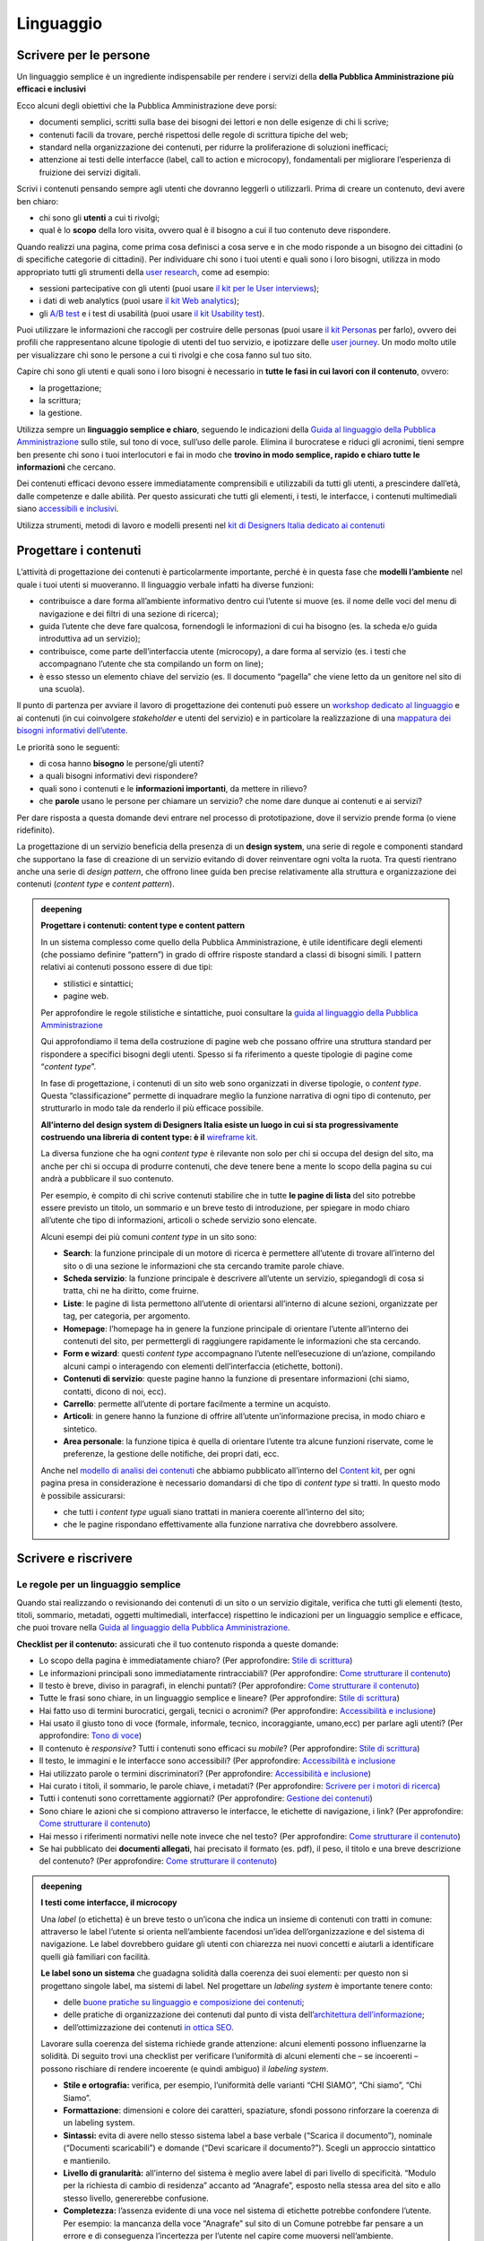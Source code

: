 ==========
Linguaggio
==========

.. _scrivere-per-le-persone-1:

Scrivere per le persone
=======================

Un linguaggio semplice è un ingrediente indispensabile per rendere i
servizi della **della Pubblica Amministrazione più efficaci e
inclusivi**

Ecco alcuni degli obiettivi che la Pubblica Amministrazione deve porsi:

-  documenti semplici, scritti sulla base dei bisogni dei lettori e non
   delle esigenze di chi li scrive;

-  contenuti facili da trovare, perché rispettosi delle regole di
   scrittura tipiche del web;

-  standard nella organizzazione dei contenuti, per ridurre la
   proliferazione di soluzioni inefficaci;

-  attenzione ai testi delle interfacce (label, call to action e
   microcopy), fondamentali per migliorare l’esperienza di fruizione dei
   servizi digitali.

Scrivi i contenuti pensando sempre agli utenti che dovranno leggerli o
utilizzarli. Prima di creare un contenuto, devi avere ben chiaro:

-  chi sono gli **utenti** a cui ti rivolgi;

-  qual è lo **scopo** della loro visita, ovvero qual è il bisogno a cui
   il tuo contenuto deve rispondere.

Quando realizzi una pagina, come prima cosa definisci a cosa serve e in
che modo risponde a un bisogno dei cittadini (o di specifiche categorie
di cittadini). Per individuare chi sono i tuoi utenti e quali sono i
loro bisogni, utilizza in modo appropriato tutti gli strumenti della
`user research <../user-research.html>`__, come ad esempio:

-  sessioni partecipative con gli utenti (puoi usare `il kit per le User
   interviews <https://designers.italia.it/kit/user-interviews/>`__);

-  i dati di web analytics (puoi usare `il kit Web
   analytics <https://designers.italia.it/kit/analytics/>`__);

-  gli `A/B
   test <https://medium.com/designers-italia/la-b-testing-a-supporto-della-user-experience-aec73bc0fbb>`__
   e i test di usabilità (puoi usare `il kit Usability
   test <https://designers.italia.it/kit/usability-test/>`__).

Puoi utilizzare le informazioni che raccogli per costruire delle
personas (puoi usare `il kit
Personas <https://designers.italia.it/kit/personas/>`__ per farlo),
ovvero dei profili che rappresentano alcune tipologie di utenti del tuo
servizio, e ipotizzare delle `user
journey <https://designers.italia.it/kit/user-journey/>`__. Un modo
molto utile per visualizzare chi sono le persone a cui ti rivolgi e che
cosa fanno sul tuo sito.

Capire chi sono gli utenti e quali sono i loro bisogni è necessario in
**tutte le fasi in cui lavori con il contenuto**, ovvero:

-  la progettazione;

-  la scrittura;

-  la gestione.

Utilizza sempre un **linguaggio semplice e chiaro**, seguendo le
indicazioni della `Guida al linguaggio della Pubblica
Amministrazione <https://guida-linguaggio-pubblica-amministrazione.readthedocs.io/it/latest/>`__
sullo stile, sul tono di voce, sull’uso delle parole. Elimina il
burocratese e riduci gli acronimi, tieni sempre ben presente chi sono i
tuoi interlocutori e fai in modo che **trovino in modo semplice, rapido
e chiaro tutte le informazioni** che cercano.

Dei contenuti efficaci devono essere immediatamente comprensibili e
utilizzabili da tutti gli utenti, a prescindere dall’età, dalle
competenze e dalle abilità. Per questo assicurati che tutti gli
elementi, i testi, le interfacce, i contenuti multimediali siano
`accessibili e
inclusivi <https://guida-linguaggio-pubblica-amministrazione.readthedocs.io/it/latest/suggerimenti-di-scrittura/accessibilita-e-inclusivita.html>`__.

Utilizza strumenti, metodi di lavoro e modelli presenti nel `kit di
Designers Italia dedicato ai
contenuti <https://designers.italia.it/kit/content-kit/>`__

Progettare i contenuti
======================

L’attività di progettazione dei contenuti è particolarmente importante,
perché è in questa fase che **modelli l’ambiente** nel quale i tuoi
utenti si muoveranno. Il linguaggio verbale infatti ha diverse funzioni:

-  contribuisce a dare forma all’ambiente informativo dentro cui
   l’utente si muove (es. il nome delle voci del menu di navigazione e
   dei filtri di una sezione di ricerca);

-  guida l’utente che deve fare qualcosa, fornendogli le informazioni di
   cui ha bisogno (es. la scheda e/o guida introduttiva ad un servizio);

-  contribuisce, come parte dell’interfaccia utente (microcopy), a dare
   forma al servizio (es. i testi che accompagnano l’utente che sta
   compilando un form on line);

-  è esso stesso un elemento chiave del servizio (es. Il documento
   “pagella” che viene letto da un genitore nel sito di una scuola).

Il punto di partenza per avviare il lavoro di progettazione dei
contenuti può essere un `workshop dedicato al
linguaggio <https://docs.google.com/presentation/d/1x5wtOl0D5LZEugRAp7-XwNdcyAV_ScG9O2e9Jy2Pnbg/edit?usp=sharing>`__
e ai contenuti (in cui coinvolgere *stakeholder* e utenti del servizio)
e in particolare la realizzazione di una `mappatura dei bisogni
informativi
dell’utente <https://drive.google.com/file/d/1HEaJVym_dHbT2HdNd8oWDZZBMUwCuaFe/view>`__.

Le priorità sono le seguenti:

-  di cosa hanno **bisogno** le persone/gli utenti?

-  a quali bisogni informativi devi rispondere?

-  quali sono i contenuti e le **informazioni importanti**, da mettere
   in rilievo?

-  che **parole** usano le persone per chiamare un servizio? che nome
   dare dunque ai contenuti e ai servizi?

Per dare risposta a questa domande devi entrare nel processo di
prototipazione, dove il servizio prende forma (o viene ridefinito).

La progettazione di un servizio beneficia della presenza di un **design
system**, una serie di regole e componenti standard che supportano la
fase di creazione di un servizio evitando di dover reinventare ogni
volta la ruota. Tra questi rientrano anche una serie di *design
pattern*, che offrono linee guida ben precise relativamente alla
struttura e organizzazione dei contenuti (*content type* e *content
pattern*).

.. admonition:: deepening
   :class: admonition-deepening display-page

   **Progettare i contenuti: content type e content pattern**

   In un sistema complesso come quello della Pubblica Amministrazione, è
   utile identificare degli elementi (che possiamo definire “pattern”)
   in grado di offrire risposte standard a classi di bisogni simili. I
   pattern relativi ai contenuti possono essere di due tipi:

   -  stilistici e sintattici;

   -  pagine web.

   Per approfondire le regole stilistiche e sintattiche, puoi consultare
   la `guida al linguaggio della Pubblica
   Amministrazione <https://guida-linguaggio-pubblica-amministrazione.re
   adthedocs.io/it/latest/>`__

   Qui approfondiamo il tema della costruzione di pagine web che possano
   offrire una struttura standard per rispondere a specifici bisogni
   degli utenti. Spesso si fa riferimento a queste tipologie di pagine
   come “\ *content type*\ ”.

   In fase di progettazione, i contenuti di un sito web sono organizzati
   in diverse tipologie, o *content type*. Questa “classificazione”
   permette di inquadrare meglio la funzione narrativa di ogni tipo di
   contenuto, per strutturarlo in modo tale da renderlo il più efficace
   possibile.

   **All’interno del design system di Designers Italia esiste un luogo
   in cui si sta progressivamente costruendo una libreria di content
   type: è il** `wireframe
   kit <https://designers.italia.it/kit/wireframe-kit/>`__.

   La diversa funzione che ha ogni *content type* è rilevante non solo
   per chi si occupa del design del sito, ma anche per chi si occupa di
   produrre contenuti, che deve tenere bene a mente lo scopo della
   pagina su cui andrà a pubblicare il suo contenuto.

   Per esempio, è compito di chi scrive contenuti stabilire che in tutte
   **le pagine di lista** del sito potrebbe essere previsto un titolo,
   un sommario e un breve testo di introduzione, per spiegare in modo
   chiaro all’utente che tipo di informazioni, articoli o schede
   servizio sono elencate.

   Alcuni esempi dei più comuni *content type* in un sito sono:

   - **Search**: la funzione principale di un motore di ricerca è
     permettere all’utente di trovare all’interno del sito o di una
     sezione le informazioni che sta cercando tramite parole chiave.

   - **Scheda servizio**: la funzione principale è descrivere
     all’utente un servizio, spiegandogli di cosa si tratta, chi ne ha
     diritto, come fruirne.

   - **Liste**: le pagine di lista permettono all’utente di orientarsi
     all’interno di alcune sezioni, organizzate per tag, per categoria,
     per argomento.

   - **Homepage**: l’homepage ha in genere la funzione principale di
     orientare l’utente all’interno dei contenuti del sito, per
     permettergli di raggiungere rapidamente le informazioni che sta
     cercando.

   - **Form e wizard**: questi *content type* accompagnano l’utente
     nell’esecuzione di un’azione, compilando alcuni campi o
     interagendo con elementi dell’interfaccia (etichette, bottoni).

   - **Contenuti di servizio**: queste pagine hanno la funzione di
     presentare informazioni (chi siamo, contatti, dicono di noi, ecc).

   - **Carrello**: permette all’utente di portare facilmente a termine
     un acquisto.

   - **Articoli**: in genere hanno la funzione di offrire all’utente
     un’informazione precisa, in modo chiaro e sintetico.

   - **Area personale**: la funzione tipica è quella di orientare
     l’utente tra alcune funzioni riservate, come le preferenze, la
     gestione delle notifiche, dei propri dati, ecc.

   Anche nel `modello di analisi dei
   contenuti <https://docs.google.com/spreadsheets/d/1tmVB0unvsZ5wViYFtyaf95t69Pt4a5JAIFmGdjJjdwI/edit#gid=1126404963>`__
   che abbiamo pubblicato all’interno del `Content
   kit <https://designers.italia.it/kit/content-kit/>`__, per ogni
   pagina presa in considerazione è necessario domandarsi di che tipo di
   *content type* si tratti. In questo modo è possibile assicurarsi:

   - che tutti i *content type* uguali siano trattati in maniera
     coerente all’interno del sito;

   - che le pagine rispondano effettivamente alla funzione narrativa
     che dovrebbero assolvere.


Scrivere e riscrivere
=====================

Le regole per un linguaggio semplice
------------------------------------

Quando stai realizzando o revisionando dei contenuti di un sito o un
servizio digitale, verifica che tutti gli elementi (testo, titoli,
sommario, metadati, oggetti multimediali, interfacce) rispettino le
indicazioni per un linguaggio semplice e efficace, che puoi trovare
nella `Guida al linguaggio della Pubblica
Amministrazione <https://guida-linguaggio-pubblica-amministrazione.readthedocs.io/it/latest/>`__.

**Checklist per il contenuto:** assicurati che il tuo contenuto risponda
a queste domande:

-  Lo scopo della pagina è immediatamente chiaro? (Per approfondire:
   `Stile di
   scrittura <https://guida-linguaggio-pubblica-amministrazione.readthedocs.io/it/latest/suggerimenti-di-scrittura/stile-di-scrittura.html>`__)

-  Le informazioni principali sono immediatamente rintracciabili? (Per
   approfondire: `Come strutturare il
   contenuto <https://guida-linguaggio-pubblica-amministrazione.readthedocs.io/it/latest/suggerimenti-di-scrittura/come-strutturare-il-contenuto.html>`__)

-  Il testo è breve, diviso in paragrafi, in elenchi puntati? (Per
   approfondire: `Come strutturare il
   contenuto <https://guida-linguaggio-pubblica-amministrazione.readthedocs.io/it/latest/suggerimenti-di-scrittura/come-strutturare-il-contenuto.html>`__)

-  Tutte le frasi sono chiare, in un linguaggio semplice e lineare? (Per
   approfondire: `Stile di
   scrittura <https://guida-linguaggio-pubblica-amministrazione.readthedocs.io/it/latest/suggerimenti-di-scrittura/stile-di-scrittura.html>`__)

-  Hai fatto uso di termini burocratici, gergali, tecnici o acronimi?
   (Per approfondire: `Accessibilità e
   inclusione <https://guida-linguaggio-pubblica-amministrazione.readthedocs.io/it/latest/suggerimenti-di-scrittura/accessibilita-e-inclusione.html>`__)

-  Hai usato il giusto tono di voce (formale, informale, tecnico,
   incoraggiante, umano,ecc) per parlare agli utenti? (Per approfondire:
   `Tono di
   voce <https://guida-linguaggio-pubblica-amministrazione.readthedocs.io/it/latest/tono-di-voce.html>`__)

-  Il contenuto è *responsive*? Tutti i contenuti sono efficaci su
   *mobile*? (Per approfondire: `Stile di
   scrittura <https://guida-linguaggio-pubblica-amministrazione.readthedocs.io/it/latest/suggerimenti-di-scrittura/stile-di-scrittura.html>`__)

-  Il testo, le immagini e le interfacce sono accessibili? (Per
   approfondire: `Accessibilità e
   inclusione <https://guida-linguaggio-pubblica-amministrazione.readthedocs.io/it/latest/suggerimenti-di-scrittura/accessibilita-e-inclusivita.html>`__

-  Hai utilizzato parole o termini discriminatori? (Per approfondire:
   `Accessibilità e
   inclusione <https://guida-linguaggio-pubblica-amministrazione.readthedocs.io/it/latest/suggerimenti-di-scrittura/accessibilita-e-inclusione.html>`__)

-  Hai curato i titoli, il sommario, le parole chiave, i metadati? (Per
   approfondire: `Scrivere per i motori di
   ricerca <https://guida-linguaggio-pubblica-amministrazione.readthedocs.io/it/latest/suggerimenti-di-scrittura/scrivere-per-i-motori-di-ricerca.html>`__)

-  Tutti i contenuti sono correttamente aggiornati? (Per approfondire:
   `Gestione dei
   contenuti <https://guida-linguaggio-pubblica-amministrazione.readthedocs.io/it/latest/suggerimenti-di-scrittura/gestione-dei-contenuti.html>`__)

-  Sono chiare le azioni che si compiono attraverso le interfacce, le
   etichette di navigazione, i link? (Per approfondire: `Come
   strutturare il
   contenuto <https://guida-linguaggio-pubblica-amministrazione.readthedocs.io/it/latest/suggerimenti-di-scrittura/come-strutturare-il-contenuto.html>`__)

-  Hai messo i riferimenti normativi nelle note invece che nel testo?
   (Per approfondire: `Come strutturare il
   contenuto <https://guida-linguaggio-pubblica-amministrazione.readthedocs.io/it/latest/suggerimenti-di-scrittura/come-strutturare-il-contenuto.html>`__)

-  Se hai pubblicato dei **documenti allegati**, hai precisato il
   formato (es. pdf), il peso, il titolo e una breve descrizione del
   contenuto? (Per approfondire: `Come strutturare il
   contenuto <https://guida-linguaggio-pubblica-amministrazione.readthedocs.io/it/latest/suggerimenti-di-scrittura/come-strutturare-il-contenuto.html>`__)

.. _section-1:

.. admonition:: deepening
   :class: admonition-deepening display-page

   **I testi come interfacce, il microcopy**

   Una *label* (o etichetta) è un breve testo o un’icona che indica un
   insieme di contenuti con tratti in comune: attraverso le label
   l’utente si orienta nell’ambiente facendosi un’idea
   dell’organizzazione e del sistema di navigazione. Le label dovrebbero
   guidare gli utenti con chiarezza nei nuovi concetti e aiutarli a
   identificare quelli già familiari con facilità.

   **Le label sono un sistema** che guadagna solidità dalla coerenza dei
   suoi elementi: per questo non si progettano singole label, ma sistemi
   di label. Nel progettare un *labeling system* è importante tenere
   conto:

   -  delle `buone pratiche su linguaggio e composizione dei
      contenuti <https://guida-linguaggio-pubblica-amministrazione.readthedocs.io/it/latest/suggerimenti-di-scrittura.html>`__;

   -  delle pratiche di organizzazione dei contenuti dal punto di vista
      dell’`architettura dell’informazione <./architettura-dell-informazione.html>`_;

   -  dell’ottimizzazione dei contenuti `in ottica SEO <./seo.html>`_.

   Lavorare sulla coerenza del sistema richiede grande attenzione:
   alcuni elementi possono influenzarne la solidità. Di seguito trovi
   una checklist per verificare l’uniformità di alcuni elementi che – se
   incoerenti – possono rischiare di rendere incoerente (e quindi
   ambiguo) il *labeling system*.

   -  **Stile e ortografia:** verifica, per esempio, l’uniformità delle
      varianti “CHI SIAMO”, “Chi siamo”, “Chi Siamo”.

   -  **Formattazione**: dimensioni e colore dei caratteri, spaziature,
      sfondi possono rinforzare la coerenza di un labeling system.

   -  **Sintassi:** evita di avere nello stesso sistema label a base
      verbale (“Scarica il documento”), nominale (“Documenti
      scaricabili”) e domande (“Devi scaricare il documento?”). Scegli
      un approccio sintattico e mantienilo.

   -  **Livello di granularità:** all’interno del sistema è meglio avere
      label di pari livello di specificità. “Modulo per la richiesta di
      cambio di residenza” accanto ad “Anagrafe”, esposto nella stessa
      area del sito e allo stesso livello, genererebbe confusione.

   -  **Completezza:** l’assenza evidente di una voce nel sistema di
      etichette potrebbe confondere l’utente. Per esempio: la mancanza
      della voce “Anagrafe” sul sito di un Comune potrebbe far pensare a
      un errore e di conseguenza l’incertezza per l’utente nel capire
      come muoversi nell’ambiente.

   -  **Utente di riferimento:** tieni sempre presenti i bisogni emersi
      dalla ricerca sugli utenti, in modo che il sistema sia efficace e
      meno ambiguo possibile.

   La **ricerca sugli utenti** può fornire utili risposte per la
   progettazione del *labeling system*. I metodi diretti sono `il card
   sorting <https://designers.italia.it/assets/downloads/CoDesignWorkshop_Card%20sorting.pdf>`__
   e il *free listing*; quelli indiretti – che forniscono dati
   quantitativi più grezzi e da rielaborare – sono la ricerca interna ed
   esterna al sito, con strumenti come `web
   analytics <https://designers.italia.it/kit/analytics/>`__ e
   `Google Search Console <./seo.html#webmaster-tools-search-console-di-google>`_.

.. _section-2:

Revisione e miglioramento dei contenuti
---------------------------------------

La revisione dei tuoi contenuti va fatta tenendo conto dello scopo di
ciascuna pagina e `dei risultati che ci si
aspetta <https://guida-linguaggio-pubblica-amministrazione.readthedocs.io/it/latest/suggerimenti-di-scrittura/gestione-dei-contenuti.html#misura-i-risultati>`__,
che possono essere misurati attraverso strumenti di ricerca come `Google
Analytics <https://designers.italia.it/kit/analytics/>`__, da `A/B test
mirati <https://medium.com/designers-italia/la-b-testing-a-supporto-della-user-experience-aec73bc0fbb>`__,
o anche attraverso `attività di ricerca
qualitativa <https://designers.italia.it/kit/co-design-workshop/>`__
(dei `test di
usabilità <https://designers.italia.it/kit/usability-test/>`__, per
esempio).

I contenuti pubblicati su un sito devono essere pensati come un oggetto
in continua evoluzione. `Organizza un flusso di lavoro con il tuo team <linguaggio.html#come-organizzare-il-lavoro>`_
affinché tutti i contenuti del tuo sito siano:

-  realizzati con strumenti di **scrittura e editing collaborativi**;

-  periodicamente **aggiornati e revisionati**.

Queste due semplici accortezze possono aiutarti a fare in modo che:

-  lo scopo di ogni pagina del tuo sito sia chiaro e immediatamente
   comprensibile;

-  le informazioni siano efficaci e utili;

-  non ci siano pagine con informazioni obsolete, pagine vuote o
   incomplete.

All’interno del `Content
kit <https://designers.italia.it/kit/content-kit/>`__ puoi trovare un
`modello di analisi dei
contenuti <https://docs.google.com/spreadsheets/d/1tmVB0unvsZ5wViYFtyaf95t69Pt4a5JAIFmGdjJjdwI/edit?usp=sharing>`__
pronto all’uso, per **gestire l’attività di revisione** di tutte le
pagine del sito o di una specifica sezione, assegnando specifici *task*
ai vari membri del tuo team. Utilizzando questo strumento, puoi
individuare **tutti i problemi di ogni pagina** (dalla chiarezza delle
informazioni all’efficacia dell’interfaccia, dai problemi di metadati a
quelli di accessibilità), basandoti sulle indicazioni della `Guida al
linguaggio della Pubblica
Amministrazione <https://guida-linguaggio-pubblica-amministrazione.readthedocs.io/it/latest/index.html>`__,
per poi attivare **un processo di riscrittura** e miglioramento dei
contenuti.

Se il tuo focus è fare in modo che il tuo servizio sia più facile da
trovare attraverso i motori di ricerca (Google) nel kit dedicato alla
SEO è disponibile un modello di analisi specifico (`Vai al kit dedicato alla SEO <https://designers.italia.it/kit/SEO/>`_).

.. admonition:: deepening
   :class: admonition-deepening display-page

   **Strumenti di editing collaborativo**

   Gli strumenti di editing collaborativo ti permettono di creare nuovi
   contenuti o di fare dei processi di revisione di contenuti già
   esistenti con **altri membri del tuo team**. In questo modo puoi
   avere più punti di vista sui contenuti, per verificare la chiarezza e
   l’efficacia delle informazioni e ottenere il miglior risultato
   possibile.

   All’interno del `Content
   kit <https://designers.italia.it/kit/content-kit/>`__ puoi trovare un
   esercizio di `editing collaborativo “Prima e
   dopo <https://docs.google.com/document/d/1nkfs_xaMZdn2Q6ohSWYbFP7bvLnmKO75hyqO3ws38Fc/edit?usp=sharing>`__\ ”
   che ti mostra in che modo utilizzare:

   -  degli strumenti come `InVision <https://www.invisionapp.com/>`__ e
      `Hypothes.is <https://web.hypothes.is/>`__, che ti permettono di
      fare una revisione dei contenuti direttamente nel loro contesto
      d’uso, online (nel caso di contenuti già pubblicati) oppure in un
      prototipo (nel caso di nuovi contenuti). Questo approccio è
      particolarmente utile per analizzare e migliorare label, voci di
      menu e testi che accompagnanano le interfacce grafiche attraverso
      cui si fruisce un servizio

   -  degli strumenti di scrittura collaborativa come `Google
      Docs <https://docs.google.com/document/u/0/>`__, che ti permettono
      di fare interventi condivisi sulle parti testuali del tuo
      contenuto.

Gestire i contenuti
===================

Gestire i contenuti significa tenere aggiornati e migliorare i propri
contenuti per:

-  rispondere in modo più efficace ai bisogni degli utenti;

-  evitare refusi, errori o incongruenze;

-  rispondere a nuovi bisogni informativi di cui non si era tenuto
   conto;

-  gestire i processi di pubblicazione.

In genere questa attività richiede:

-  la capacità di tenere un inventario di contenuti;

-  la capacità di organizzare un processo di produzione di nuovi
   contenuti o di revisione di contenuti esistenti.

Una corretta gestione dei contenuti è fondamentale anche per la gestione
di attività "straordinarie",
come `la migrazione dei contenuti <linguaggio.html#linventario-dei-contenuti-content-inventory>`_
ad un nuovo sito web, o `la traduzione di una parte dei contenuti
<linguaggio.html#gestire-un-sito-multilingua>`_ del proprio sito.

L’inventario dei contenuti (content inventory)
----------------------------------------------

Il primo passo consiste nella gestione ordinata dei contenuti (pagine,
immagini, documenti o altro) spesso possibile attraverso il *backend*
del proprio content management system (CMS) e la loro classificazione in
*content type* e la loro organizzazione secondo un sistema di categorie
o tag.

Ci sono situazione particolari in cui può essere opportuno trasferire
l’inventario dei contenuti (o una sua porzione) all’interno di uno
spreadsheet (`si può usare questo modello e modificarlo secondo
necessità <https://docs.google.com/spreadsheets/d/1tmVB0unvsZ5wViYFtyaf95t69Pt4a5JAIFmGdjJjdwI/edit#gid=1126404963>`__).
Per esempio in vista di una ottimizzazione SEO o di un redesign del
servizio, che potrebbe comportare la necessità di riclassificare i
contenuti o introdurre nuovi criteri di classificazione. Un caso
specifico è il processo di migrazione dei contenuti da una
infrastruttura tecnologica all’altra

.. admonition:: deepening
   :class: admonition-deepening display-page

   **Gestire un processo di migrazione dei contenuti**

   La migrazione dei contenuti di un sito web è un’operazione che spesso
   prevede:

   -  cambiamento della tecnologia

   -  riclassificazione dei contenuti

   -  cambio di dominio

   Obiettivi:

   -  **gestire correttamente i contenuti esistenti** e non perderli nel
      passaggio al nuovo sito;

   -  evitare che gli utenti trovino online dei **link non
      funzionanti**;

   -  mantenere tutti i contenuti **ben indicizzati** e quindi
      facilmente reperibili.

   In vista di una migrazione, bisogna fare un inventario dei contenuti
   e lavorare alla riclassificazione delle singole pagine, se necessaria
   (content type e tag corrispondenti a ciascuna pagina. A volte la
   migrazione può richiedere la riscrittura di alcune pagine del sito
   (per esempio scrivere una descrizione prima non prevista) o la
   creazione dei contenuti di nuove pagine che non esistevano nel
   precedente sito. Questo processo può richiedere tempo, ma è
   funzionale alla migrazione automatica dei contenuti da un vecchio a
   un nuovo sito. Un altro aspetto di grande impatto è la gestione in
   ottica SEO

   **La gestione SEO di una migrazione**

   Le attività da fare per gestire una corretta migrazione riguardano
   **la** **corretta gestione SEO**, con strumenti come `il modello per
   l’ottimizzazione
   SEO <https://docs.google.com/spreadsheets/d/1bRjLUC3yN1E1c-ZTY1FiI5kl
   X_wkeMWuC9boWXSBbhw/edit?usp=sharing>`__
   del `SEO kit <https://designers.italia.it/kit/SEO/>`__ o la `Search
   Console di Google <https://search.google.com/search-console>`__.

   Durante un processo di migrazione, oltre ai contenuti è necessario
   **mappare tutti i link** (puoi usare `il modello per l’ottimizzazione
   SEO <https://docs.google.com/spreadsheets/d/1bRjLUC3yN1E1c-ZTY1FiI5kl
   X_wkeMWuC9boWXSBbhw/edit?usp=sharing>`__
   che abbiamo pubblicato nel `SEO
   kit <https://designers.italia.it/kit/SEO/>`__ per farlo). Quando fai
   una migrazione, devi mappare anche **i link delle foto, dei documenti
   o di altri oggetti multimediali**, che potrebbero essere linkati o
   indicizzati autonomamente.

   Prima della migrazione del tuo sito, utilizza la `Search Console di
   Google <https://search.google.com/search-console>`__ per ottenere
   degli elenchi di:

   -  **tutte le pagine e gli oggetti multimediali** che appaiono nei
      risultati di ricerca;

   -  **i backlink** che puntano al tuo vecchio sito.

   La mappatura di tutti i link del vecchio sito ti permette di creare
   dei *redirect*, dai vecchi url ai nuovi, facendo attenzione che:

   -  il redirect di ogni contenuto rimandi allo stesso contenuto nel
      nuovo sito (e non ad esempio alla homepage);

   -  se non ci sono contenuti corrispondenti, il *redirect* rimandi in
      ogni caso ad un contenuto analogo, che risponde allo stesso scopo
      informativo.

   Ricorda di tenere online il vecchio dominio (e il vecchio server) per
   più tempo possibile, per garantire il corretto funzionamento dei
   *redirect*.

   Una volta online il nuovo sito, monitora attentamente:

   -  il traffico, attraverso `strumenti di
      analytics <https://designers.italia.it/kit/analytics/>`__, per
      vedere se ci sono criticità sulle quali intervenire (ad esempio un
      calo rilevante di traffico su un determinato contenuto);

   -  l’indicizzazione con la `Search Console di
      Google <https://search.google.com/search-console>`__, per
      verificare se il sito ha perso traffico in relazione ad **alcune
      parole chiavi strategiche** o molto utilizzate nella precedente
      versione.

   **Per approfondire:**

   `Checklist per il
   SEO <https://trello.com/b/CPIl9SxJ/seokitdesigners-italia>`__

   `Modello per l’ottimizzazione
   SEO <https://docs.google.com/spreadsheets/d/1bRjLUC3yN1E1c-ZTY1FiI5kl
   X_wkeMWuC9boWXSBbhw/edit?usp=sharing>`__

   `Linee guida per i servizi digitali della Pubblica
   Amministrazione <./seo.html#migrazione-seo-di-un-sito>`__

Analizzare i contenuti
----------------------

L’attività più frequente per la gestione dei contenuti è il monitoraggio
e l’ottimizzazione dei contenuti già esistenti. All’interno del `Content
kit <https://designers.italia.it/kit/content-kit/>`__ puoi trovare un
`modello di analisi di
contenuti <https://docs.google.com/spreadsheets/d/1tmVB0unvsZ5wViYFtyaf95t69Pt4a5JAIFmGdjJjdwI/edit?usp=sharing>`__
da cui puoi prendere spunto per gestire la tua attività di **revisione e
monitoraggio dei contenuti**.

L’analisi serve a:

-  individuare pagine o contenuti da rimuovere;

-  individuare contenuti da aggiornare;

-  individuare contenuti assenti e che vanno realizzati;

-  individuare la posizione di contenuti che devono migrare altrove;

L’analisi può prendere in esame, in diversi momenti e secondo gli
obiettivi specifici, le seguenti dimensioni:

-  tutte le pagine hanno **uno scopo** chiaro e definito?

-  le informazioni sono immediatamente comprensibili?

-  il linguaggio è semplice, chiaro, senza tecnicismi? Prova a leggere
   ad alta voce l’introduzione, per capire se il tuo testo è davvero
   efficace.

-  Il testo è adatto alla lettura su **dispositivi mobile**?

-  le informazioni sono organizzate bene all’interno della pagina?

-  le informazioni sono aggiornate?

-  i tag e i **metadati** sono trattati correttamente?

-  ci sono titolo e sommario? Al loro interno trovi le giuste parole
   chiave? Introducono bene il contenuto della pagina?

-  i documenti e le note sono trattati nel modo giusto?

-  ci sono **refusi o errori grammaticali**?

-  le `etichette di navigazione <https://guida-linguaggio-pubblica-amministrazione.readthedocs.io/it/latest/suggerimenti-di-scrittura/usabilita.html#label>`_ nella pagina sono chiare? Riesci a capire
   dove ti porteranno?

-  ci sono acronimi o delle maiuscole “di troppo”, che rendono meno
   chiaro il testo?

-  sarebbe utile dividere le parti testuali in paragrafi o elenchi
   puntati?

In molti casi, il miglior modo di avviare l’analisi dei contenuti è fare
dei **test di usabilità** con gli utenti di tipo “task based”, cioè
concentrandosi sulla capacità dell’utente di raggiungere il risultato
che si era prefisso. Questo tipo di analisi può far emergere problemi
nella gestione delle informazioni. Per approfondire, vai alla sezione
sui test di usabilità `usability
test <https://designers.italia.it/kit/usability-test/>`__.

Una seconda modalità di lavoro è quella degli `A/B
test <https://medium.com/designers-italia/la-b-testing-a-supporto-della-user-experience-aec73bc0fbb>`__,
molto utile per avviare processi di miglioramento continuo delle
interfacce utente (comprensive di `label <https://guida-linguaggio-pubblica-amministrazione.readthedocs.io/it/latest/suggerimenti-di-scrittura/usabilita.html#label>`_, microcopy e altri contenuti).

Come organizzare il lavoro
--------------------------

L’attività di gestione dei contenuti va definita in un flusso di lavoro
che richiede una definizione delle attività e l’utilizzo di strumenti di
project management . All’interno del `kit sui
contenuti <https://designers.italia.it/kit/content-kit/>`__ è presente
un esempio di gestione della produzione di contenuti utilizzando una
board di Trello. All’interno del `kit per la
SEO <https://designers.italia.it/kit/SEO/>`__ è presente un esempio di
board per gestire gli aspetti SEO di un progetto digitale. I processi di
`audit dei
contenuti <https://docs.google.com/spreadsheets/d/1tmVB0unvsZ5wViYFtyaf95t69Pt4a5JAIFmGdjJjdwI/edit?usp=sharing>`__
richiedono la capacità di identificare ruoli e scadenze e coordinare il
processo in modo da garantire il raggiungimento dei risultati nei tempi
stabiliti. Tutti questi strumenti favoriscono la collaborazione e lo
scambio di opinioni tra i membri del team.

Per valutare i progressi nel processo di semplificazione dei contenuti è
opportuno organizzare ogni anno dei test di usabilità.

Come pubblicare
---------------

Il più delle volte la gestione dei contenuti avviene tramite sistemi di
pubblicazione basati su **Content management system** (CMS), come ad
esempio `Wordpress <https://it.wordpress.org/>`__ o
`Drupal <https://www.drupal.org/home>`__. Ma è possibile utilizzare
altre modalità di pubblicazione e gestione dei contenuti. Ad esempio, la
piattaforma dove sono ospitate queste linee guida utilizza GitHub come
content management system e benefica del suo *version control system*.

È bene conoscere in modo approfondito gli strumenti di gestione dei
contenuti, in modo da governare i processi di aggiornamento,
classificazione e riclassificazione dei contenuti, e seguire le regole
per una buona indicizzazione dei contenuti sui motori di ricerca.

.. admonition:: deepening
   :class: admonition-deepening display-page

   Molti CMS hanno delle funzioni in comune, il cui utilizzo va definito
   in fase di design (o redesign) del sito, per creare un sistema
   coerente e funzionale. Ad esempio:

   -  **Gli articoli**: sono generalmente utilizzati per produrre news o
      blog post, precisando la data di pubblicazione e in alcuni casi
      l’autore. Essendo spesso organizzati attraverso delle categorie,
      possono essere adatti anche per la pubblicazione e la gestione di
      schede servizio. Anche quando il CMS non lo prevede, è bene
      prevedere un sommario oltre al titolo, che spieghi il contenuto
      della pagina, mentre è sempre necessario curare i metadati per
      l’indicizzazione;

   -  **Le pagine**: strumenti più versatili, possono contenere
      informazioni testuali, gallery, liste, wizard e form, e quindi
      sono adatte a qualsiasi tipo di *content type*. Per ogni pagina
      valuta con attenzione il titolo, che deve essere pertinente,
      indicizzato e può divenire un bottone di navigazione. In base
      all’utilizzo delle pagine per i content type, definisci quando
      prevedere anche un sommario e/o un testo introduttivo, per
      indicare all’utente che contenuti trova nella pagina.

   -  I **tag** e le **categorie**: sono due “modi” per catalogare e
      correlare i contenuti all’interno dei CMS. È opportuno pianificare
      in un file condiviso **quali tag** e **quali categorie**
      utilizzare, in base alle scelte di correlazione dei contenuti
      all’interno del sito. Pianifica in che modo le categorie e i tag
      saranno utilizzati dagli utenti durante la navigazione (potrai
      mostrare contenuti correlati, oppure creare dei menu partendo
      dalle categorie, ecc.).

   -  I **menu**: quando crei un menu con un CMS, ricorda che tutte le
      voci sono di fatto delle etichette di navigazione che vanno
      trattate coerentemente alla strategia adottata per il *labeling
      system*.

   -  I **widget** sono oggetti molto versatili, da utilizzare
      all’interno delle pagine o di altre parti del sito (footer,
      sidebar) per inserire elementi come contenuti multimediali,
      widget, form, ecc. Anche nel gestire i widget ricorda di
      rispettare la corretta gestione delle etichette di navigazione,
      del microcopy, dei metadati, dei tag e delle categorie.

Gestire un sito multilingua
---------------------------

Localizzare il proprio sito o servizio digitale può essere molto
importante per renderlo più efficace **per tutti gli utenti**, anche
quelli che non conoscono o non hanno dimestichezza con la lingua e la
cultura italiane, attraverso contenuti:

-  accessibili e inclusivi;

-  facili da trovare;

-  chiari e comprensibili.

Questo passaggio può essere particolarmente importante per i servizi
pubblici, che si rivolgono spesso anche a cittadini di altre nazionalità
o a cittadini italiani ma che hanno diversi riferimenti linguistici o
culturali.

Se ritieni utile realizzare una traduzione del tuo sito, la prima scelta
da fare è se:

-  tradurre l’intero sito (o l’intera applicazione);

-  tradurne solo una parte, dove l’utilizzo di altre lingue è
   particolarmente rilevante (es. la sezione “visti” del sito del
   Ministero degli esteri; la sezione dedicata alle emergenze del sito
   di un ospedale; ecc).

La scelta va fatta in considerazione:

-  di una ricerca sugli **utenti del sito** o del servizio, che ne
   indaghi la lingua e i riferimenti culturali attraverso strumenti
   quantitativi (`web
   analytics <https://designers.italia.it/kit/analytics/>`__) e
   qualitativi (`user
   interviews <https://designers.italia.it/kit/user-interviews/>`__, ad
   esempio);

-  degli **obiettivi** che si vogliono perseguire con i propri contenuti
   (inclusione; efficienza del servizio; accessibilità; ecc).

**Tradurre i contenuti**
~~~~~~~~~~~~~~~~~~~~~~~~

Per la creazione e la gestione di una versione multilingua di un sito è
necessario organizzare un flusso di lavoro che preveda:

-  la `mappatura <linguaggio.html#linventario-dei-contenuti-content-inventory>`_ di tutti i contenuti;

-  la scelta dei contenuti da tradurre, in base agli utenti e agli
   `obiettivi da raggiungere <linguaggio.html#progettare-i-contenuti>`_;

-  l’organizzazione all’interno del team del lavoro di traduzione e
   localizzazione dei contenuti;

-  il test dell’efficacia dei contenuti tradotti (tramite `A/B
   test <https://medium.com/designers-italia/la-b-testing-a-supporto-della-user-experience-aec73bc0fbb>`__,
   `usability test <https://designers.italia.it/kit/usability-test/>`__).

Se traduci **solo alcune parti** del tuo sito:

-  mostra in modo evidente l’interfaccia per scegliere la propria
   lingua;

-  assicurati di tradurre anche il contesto, aggiungendo dei chiarimenti
   quando necessario, per non lasciare le informazioni isolate o dare
   per scontate altre informazioni che non sono tradotte.

“Tradurre” i contenuti di un sito o di una sezione di un sito non
significa limitarsi a cambiare il testo dall’italiano alla lingua di
destinazione, ma anche “localizzare” i contenuti, rendendoli
**comprensibili ed efficaci** anche da chi parla un’altra lingua o ha
una diversa cultura. Ad esempio:

-  **alcuni concetti o nomi** possono non essere immediatamente
   comprensibili per un turista o un cittadino di altra nazionalità e
   vanno spiegati, oltre che tradotti (es. “il medico di base”; “gli
   esami di stato”; “l’Inps”, “l’Agenzia delle entrate”, ecc);

-  alcune **espressioni** possono avere un significato diverso se
   semplicemente tradotte in un’altra lingua (ad esempio, “timbra il
   biglietto” si potrebbe tradurre con “\ *validate your ticket by
   stamping it at the machines*\ ” invece che con un semplice “\ *stamp
   your ticket*\ ”);

-  può essere necessario **adattare alcuni contenuti** in base alla
   cultura di chi legge (i concetti di “famiglia” e “congiunti”, ad
   esempio, potrebbero avere significati diversi e quindi in alcuni casi
   andare chiariti in base ai riferimenti culturali degli utenti a cui
   ci si rivolge).

Se hai un sito multilingue, ricordati che quando aggiorni o cambi i
contenuti dovrai farlo contemporaneamente su più lingue, mantenendo
aggiornata la versione italiana con le altre lingue.

.. _section-3:

Proprietà intellettuale: testi, immagini, dati. Le liberatorie e i tipi di licenze
----------------------------------------------------------------------------------

Tutti i contenuti pubblicati dalla Pubblica Amministrazione `sono
rilasciati per legge con una licenza open
source <https://cad.readthedocs.io/it/v2017-12-13/_rst/capo5_sezione1_art52.html>`__,
che ne permette l’utilizzo da parte di chiunque, anche per finalità
commerciali.

Esistono molti tipi di licenze aperte che possono essere utilizzati per
i contenuti della Pubblica Amministrazione. Per rendere più semplice
l’utilizzo dei dati pubblicati da parte delle altre Pubbliche
Amministrazioni e degli utenti, suggeriamo di indicare esplicitamente l’utilizzo della licenza
`Creative Commons Attribution
4.0 <https://creativecommons.org/licenses/by/4.0/deed.it>`__ (codice
SPDX: CC-BY-4.0).

Questa licenza riconosce la libertà di:

-  **condividere,** ovvero riprodurre, distribuire, comunicare al
   pubblico, esporre in pubblico, rappresentare, eseguire e recitare
   questo materiale con qualsiasi mezzo e formato;

-  **modificare,** ovvero remixare, trasformare il materiale e basarsi
   su di esso per le proprie opere per qualsiasi fine, anche
   commerciale.

Queste libertà sono subordinate al rispetto delle seguenti condizioni:

-  **attribuzione,** ovvero dovere di riconoscere e menzionare la
   paternità dell’opera, di, fornire un link alla licenza e di indicare
   se ha subito delle modifiche;

Come seconda scelta, è anche utilizzabile la licenza `Creative Commons
Attribution-ShareAlike
4.0 <https://creativecommons.org/licenses/by-sa/4.0/deed.it>`__ (codice
SPDX: CC-BY-SA-4.0), che introduce alla licenza precedente la cosiddetta
clausola “\ *share alike*\ ”:

-  **divieto di restrizioni aggiuntive,** ovvero divieto di applicare
   termini legali o misure tecnologiche che impongano ad altri soggetti,
   ulteriori licenziatari dei medesimi dati o contenuti, dei vincoli
   giuridici su quanto la licenza consente loro di fare.

Quando i contenuti sono pubblicati all’interno di **un sito web
pubblico**, le licenze di utilizzo possono essere indicate scrivendo nel
footer:

   “Tutti i contenuti presenti su questo sito web, salvo diversa
   specifica, si intendono rilasciati con licenza* `Creative Commons
   Attribution
   4.0 <https://creativecommons.org/licenses/by/4.0/deed.it>`__\ . I testi
   degli atti ufficiali sono, invece, in pubblico dominio* (`Creative
   Commons
   Zero <https://creativecommons.org/publicdomain/zero/1.0/deed.it>`__).”

Nel caso della pubblicazione di **documenti**, si può fare una
distinzione:

-  Gli atti ufficiali della Pubblica Amministrazione non possono essere
   coperti da diritto d’autore. Per questi contenuti utilizza una
   dichiarazione esplicita di rilascio in pubblico dominio, applicando
   la dichiarazione presente nella licenza `Creative Commons
   Zero <https://creativecommons.org/publicdomain/zero/1.0/deed.it>`__,
   ovvero di chiarire che su di essi non insistono diritti d’autore di
   nessuno. In questo caso puoi scrivere:

      “Il presente contenuto è reso disponibile in pubblico dominio (licenza `Creative Commons Zero <https://creativecommons.org/choose/zero/?lang=it>`__\ ).”

-  Per tutti gli altri documenti è possibile adottare la licenza di `Creative Commons
   Attiribution <https://creativecommons.org/licenses/by/3.0/it/>`__. In questo caso puoi scrivere:

      “Il presente contenuto è reso disponibile al pubblico nei termini di
      cui alla licenza `Creative Commons Attribution
      4.0 <https://creativecommons.org/licenses/by/4.0/deed.it>`__\ .
      Il relativo contratto di licenza si intende concluso a seguito del semplice utilizzo del contenuto.”

-  Sebbene sia sempre preferibile l’adozione di `Creative Commons
   Attiribution <https://creativecommons.org/licenses/by/3.0/it/>`__, per motivate
   e comprovate ragioni in alcuni casi è possibile utilizzare altri tipi di licenze
   aperte. In questi casi si può precisare in calce l’indicazione:

      “Il presente contenuto è reso disponibile al pubblico nei termini di
      cui alla Licenza XXXX disponibile al seguente link: INSERIRE link al
      contenuto esteso della licenza. Il relativo contratto di licenza si
      intende concluso a seguito del semplice utilizzo del contenuto.”

Nota che le uniche licenze *Creative Commons* di tipo aperto sono la
`Creative Commons
Zero <https://creativecommons.org/choose/zero/?lang=it>`__, `Creative
Commons
Attiribution <https://creativecommons.org/licenses/by/3.0/it/>`__ e
`Creative Commons
Attiribution-ShareAlike <https://creativecommons.org/licenses/by-sa/3.0/it/>`__.

**Pubblicazione di contenuti non prodotti dalla Pubblica Amministrazione**
~~~~~~~~~~~~~~~~~~~~~~~~~~~~~~~~~~~~~~~~~~~~~~~~~~~~~~~~~~~~~~~~~~~~~~~~~~

Quando pubblichi qualsiasi tipo di contenuto su un sito, un canale
social, una newsletter, **devi accertarti di averne il diritto**. Per
questo considera che:

-  Tutte le immagini, i video e i file audio, salvo diversa
   indicazione, sono coperti da
   `copyright <https://it.wikipedia.org/wiki/Copyright>`__, ovvero da
   diritto d’autore sulle immagini (inclusi i contenuti su canali come
   Youtube, Facebook, Twitter, Instagram etc.). Se intendi utilizzare
   contenuti **protetti da copyright** e rilasciati con una licenza
   non aperta devi richiedere l’autorizzazione al proprietario e
   conoscere i termini d’uso concessi.
   In questo caso l’attribuzione del copyright sotto il contenuto
   pubblicato dipende dal tipo di licenza acquisita.

-  Alcuni contenuti sono pubblicati online con licenza `Creative Commons
   (CC) <http://www.creativecommons.it/Licenze>`__, un modo
   standardizzato per definire a quali diritti l’autore rinuncia e quali
   si riserva. I contenuti con licenza CC possono essere utilizzati
   liberamente a seconda del tipo di licenza espressa (utilizzo
   commerciale o non commerciale, possibilità di modifica del contenuto,
   ecc.), purché ci sia **l’attribuzione al proprietario** dei diritti.

**Scrivi ad esempio:** *[Contenuto] di [nome autore], pubblicato sotto
licenza [indicare licenza Creative Commons]*

**Per approfondire:** `Qual è il modo giusto di attribuire un’opera
rilasciata con Creative
Commons? <http://www.creativecommons.it/faq#32>`__

.. admonition:: deepening
   :class: admonition-deepening display-page

   **Archivi di contenuti multimediali online**

   Per quanto riguarda i contenuti multimediali, ovvero le immagini, i
   video, e gli audio, è possibile utilizzare **archivi online con
   licenze di utilizzo aperte**:

   -  Per le **immagini** alcuni archivi non richiedono alcuna
      attribuzione (es. `Unsplash <https://unsplash.com/>`__ e le
      relative informazioni sul `tipo di licenza
      offerta <https://unsplash.com/license>`__). Tra le fonti di
      immagini con licenze aperte, segnaliamo `Google
      Images <https://www.google.com/advanced_image_search>`__,
      `Flickr <https://www.flickr.com/>`__ e `Getty
      Images <http://www.gettyimages.it/>`__ in cui usando la ricerca
      avanzata è possibile filtrare le ricerche in base alla licenza.
      `CC search <https://search.creativecommons.org/>`__, infine, è un
      motore di ricerca di immagini, con la possibilità di cercare solo
      contenuti Creative Commons.

   -  Sebbene sia meno frequente farne uso, esistono anche degli archivi
      di **video** con licenze di utilizzo aperte. Su YouTube si possono
      trovare video Creative Commons `utilizzando i
      filtri <https://support.google.com/youtube/answer/111997>`__ del
      motore di ricerca.

   -  Esistono diversi archivi di **audio e musica** utilizzabili con
      licenze Creative Commons (es. `Free Music
      Archive <http://freemusicarchive.org/>`__,
      `Jamendo <https://www.jamendo.com/search>`__,
      `NoiseTrade <https://www.noisetrade.com>`__). Applicando i filtri
      Creative Commons, è possibile trovare una vasta scelta di brani
      anche su `SoundCloud <https://soundcloud.com/>`__.

Consenso dei soggetti ritratti
~~~~~~~~~~~~~~~~~~~~~~~~~~~~~~

Un altro tema da tenere in considerazione quando si pubblicano immagini
o video all’interno di un sito o di un canale social è il diritto a
pubblicare immagini che raffigurano dei **soggetti riconoscibili**.
Queste immagini sono considerate **dati personali** e quindi regolate
dalla `normativa sulla
privacy <https://www.garanteprivacy.it/web/guest/home/docweb/-/docweb-display/docweb/1311248>`__,
che prevede che i soggetti pubblici ne possano fare uso soltanto **per
lo svolgimento delle proprie funzioni istituzionali**.

-  In caso di fotografie provenienti da **archivi online**, verifica
   attentamente cosa prevede la licenza di utilizzo. Nel caso della
   licenza `Creative Commons Attribution
   4.0 <https://creativecommons.org/licenses/by/4.0/deed.it>`__, ad
   esempio, l’utilizzo delle immagini è vincolato al rispetto del
   diritto della riservatezza, dei diritti di immagine, dei diritti
   morali dei soggetti raffigurati.

-  Nel caso di fotografie o video realizzati autonomamente, **uno
   specifico consenso scritto è necessario nella maggior parte dei
   casi**. La `legge sul diritto
   d’autore <http://www.interlex.it/testi/l41_633.htm#97>`__ prevede
   espressamente alcune eccezioni sul consenso, come le persone ritratte
   in **eventi di pubblico interesse** (una conferenza stampa, una
   manifestazione in piazza, un concerto), le **persone famose** (in
   base al pubblico interesse, come esponenti delle istituzioni, attori,
   personaggi pubblici), purché in contesti pubblici. Altre eccezioni
   riguardano “scopi di polizia, di giustizia, didattici o scientifici”.

In tutti gli altri casi la pubblicazione di fotografie o video in un
sito deve essere sempre autorizzata dai soggetti ritratti con una
**lettera liberatoria** (qui trovi `un modello pronto per
l’utilizzo <https://docs.google.com/document/d/10O1MZq7hn_LNH6aISRl5x3WPUPeVx7xMX07kaCnZma0/edit?usp=sharing>`__)
in cui puoi specificare la destinazione del contenuto.

I documenti
============

.. highlights::

   Scrivere e pubblicare i documenti amministrativi e tecnici della
   Pubblica Amministrazione

La `dematerializzazione dei
documenti <http://cad.readthedocs.io/it/v2017-12-13/_rst/capo3_art42.html>`__,
ovvero l’uso di documenti elettronici al posto di quelli cartacei, è un
punto cardine della trasformazione digitale della Pubblica
Amministrazione. I documenti elettronici sono destinati a diventare il
principale mezzo per veicolare informazioni, sia all’interno della PA
che verso i cittadini.

I contenuti - e quindi anche i documenti - sono una delle componenti che
concorrono a definire la qualità dell’esperienza di fruizione dei
servizi digitali da parte del cittadino. Per questo motivo devono essere
prodotti secondo criteri di semplicità, devono essere facili da trovare
e da leggere e usare un linguaggio comprensibile per il cittadino. La
qualità e la semplicità dei contenuti deve essere periodicamente
verificata con attività di user research come `A/B
test <https://medium.com/designers-italia/la-b-testing-a-supporto-della-user-experience-aec73bc0fbb>`__
e `test di
usabilità <https://designers.italia.it/kit/usability-test/>`__ da parte
degli utenti - cittadini, imprese e dipendenti della Pubblica
Amministrazione.

I documenti vanno sul web
--------------------------

Principi come la trasparenza e l’\ *open government* fanno sì che
qualsiasi testo, documento o legge della Pubblica Amministrazione sia
considerato pubblico e di potenziale interesse per i cittadini.

Per questo motivo quasi tutti i contenuti della Pubblica Amministrazione
già oggi vengono pubblicati sul web. Questo, però, non basta per
informare i cittadini, per realizzare il concetto di trasparenza o per
mettere in pratica una filosofia di *open government*: i contenuti ci
sono ma sono troppo complessi, disorganizzati e difficili da trovare.
Gran parte dei contenuti e dei documenti vengono scritti come se fossero
a uso interno, senza impegno verso la semplificazione, l’accessibilità,
l’inclusione.

La Pubblica Amministrazione deve iniziare a scrivere in modo semplice
tutti i tipi di contenuto (compresi atti, norme, circolari), utilizzando
come buone pratiche le regole di scrittura tipiche del web: questo,
infatti, è il luogo dove i documenti verranno letti.

I contenuti di un buon documento dovrebbero essere:

-  utili;

-  comprensibili;

-  ben organizzati;

-  leggibili.

**Per approfondire**: `Guida al linguaggio della Pubblica
Amministrazione <https://guida-linguaggio-pubblica-amministrazione.readthedocs.io/it/latest/index.html>`__

Tipi di documenti
-----------------

Le pubbliche amministrazioni scrivono quotidianamente vari tipi di
documenti, con scopi e destinatari diversi. La struttura e il modo in
cui vengono presentate le informazioni determinano l’efficacia o meno
del contenuto.

Per alcuni tipi di documento, è possibile individuare degli schemi fissi
che è possibile sfruttare per creare nuovi testi. Il `Content kit di
Designers Italia <https://designers.italia.it/kit/content-kit/>`__
individua alcuni modelli che sono spesso usati dalla Pubblica
Amministrazione:

+-----------------------+-----------------------+-----------------------+
| **Tipo di documento** | **Scopo**             | **Caratteristiche**   |
+=======================+=======================+=======================+
| `Documenti di         | Descrive il piano di  | -  descrizione del    |
| progetto <https://doc | sviluppo di un        |    progetto           |
| s.google.com/document | progetto. Serve a     |                       |
| /d/1WrDNqJ9ikH-J_px5D | pianificare           | -  benefici           |
| -1h43LiA2YZn_uSgYGuIh | operazioni e risorse  |                       |
| m7Gq8/edit?usp=sharin | e a stabilire gli     | -  roadmap di         |
| g>`__                 | obiettivi.            |    sviluppo           |
|                       |                       |                       |
|                       |                       | -  risorse necessarie |
+-----------------------+-----------------------+-----------------------+
| `Documenti tecnici e  | Descrive le           | -  molti dettagli     |
| specifiche <https://d | caratteristiche       |    tecnici            |
| ocs.google.com/docume | tecniche di un        |                       |
| nt/d/1MKaJCUqTCDKZDoU | prodotto o servizio   | -  linguaggio         |
| aGQ7hCVY5cu8bT-Jd9hgA | per un pubblico di    |    semplice           |
| vyh3Tls/edit?usp=shar | tecnici.              |                       |
| ing>`__               |                       |                       |
+-----------------------+-----------------------+-----------------------+
| `Documenti            | Offre alcuni consigli | -  generalità degli   |
| amministrativi <https | su come strutturare i |    argomenti          |
| ://docs.google.com/do | contenuti di linee    |                       |
| cument/d/1YmxkxSzX4Zc | guida, circolari e    | -  attenzione a       |
| sGhRzuDyzt7qLSAvX-vmp | altri documenti       |    titolo, sommario e |
| FLTuYIu_l9o/edit?usp= | amministrativi.       |    riferimenti        |
| sharing>`__           |                       |    normativi          |
+-----------------------+-----------------------+-----------------------+
| `Email e newsletter   | Aggiorna e coinvolge  | -  scopo ben preciso  |
| per i                 | gli utenti sulle      |    di ogni invio      |
| cittadini <https://do | novità e le           |                       |
| cs.google.com/documen | iniziative che si     | -  contenuto chiaro e |
| t/d/1xVf2LhI60-USEuSb | vogliono comunicare.  |    sintetico          |
| SfnKc0Hqz_G3EQ18-8zC- |                       |                       |
| RzWzYE/edit?usp=shari |                       |                       |
| ng>`__                |                       |                       |
+-----------------------+-----------------------+-----------------------+

Usa i suggerimenti e la struttura dei contenuti presenti in questi
modelli per semplificare la scrittura di nuovi documenti.

Formato di lettura dei documenti elettronici
--------------------------------------------

Prima di pubblicare un documento, le amministrazioni dovrebbero fare una
riflessione sulla funzione che svolge e sulle esigenze degli utenti:

-  Il documento verrà letto direttamente online?

-  Deve poter essere scaricato?

-  Deve poter essere modificato dagli utenti oppure no?

Partendo dall’idea che i documenti della Pubblica Amministrazione
verranno letti online e, sempre più spesso, anche attraverso dispositivi
mobili, il modo più naturale per rappresentarli è la forma di una pagina
web. L’uso del formato Html presenta diversi vantaggi per l’utente, tra
cui la possibilità di avere una pagina *responsive* (quindi leggibile
anche sugli smartphone), consentire una buona indicizzazione del
contenuto e dare la possibilità di condividere un punto specifico del
documento tramite link interni.

Siccome le persone possono avere la necessità di salvare sul proprio
dispositivo il contenuto e poi eventualmente stamparlo, è opportuno
creare la funzione “Salva/stampa come Pdf” che consentirà di salvare
documenti o form costruiti online.

L’idea di base è che tutta l’esperienza dell’utente avviene sul web, e
la conversione in Pdf viene utilizzata solamente per una funzione
specifica, che è quella di conservare sul proprio dispositivo il
documento e stamparlo, se necessario.

In poche occasioni, l’amministrazione potrebbe avere la necessità di
mettere a disposizione dell’utente dei documenti in formato aperto. In
questo caso, per i formati di tipo documentale suggeriamo di condividere
i documenti in formato Odt, mentre per i fogli di calcolo suggeriamo di
utilizzare il formato Ods.

Quando per qualche motivo non è possibile mostrare il contenuto del
documento in Html ma solo in formato Pdf (o in un altro formato di tipo
documentale, come un Odt), è bene in ogni caso `creare una pagina web
che riporti almeno il titolo e la
descrizione <https://guida-linguaggio-pubblica-amministrazione.readthedocs.io/it/latest/suggerimenti-di-scrittura/come-strutturare-il-contenuto.html#documenti-allegati-pdf>`__
del documento Pdf che si intende pubblicare per favorire
l’indicizzazione dei contenuti sul web.

.. admonition:: Importante

   La soluzione più adatta è mostrare il contenuto in formato Html. Se
   ciò non è possibile, si possono usare altri formati, ma si deve
   sempre creare una pagina web corrispondente al documento che riporti
   titolo e descrizione del contenuto.


.. admonition:: deepening
   :class: admonition-deepening display-page

   Maggiori informazioni sui principali formati documentali.

   -  Pagine web in `formato
      Html <https://it.wikipedia.org/wiki/HTML>`__.

   -  Documenti in `formato
      Pdf <https://it.wikipedia.org/wiki/Portable_Document_Format>`__.

   -  File di testo in `formato
      Odt <https://it.wikipedia.org/wiki/OpenDocument>`__.

   -  Fogli di calcolo in `formato
      Ods <https://it.wikipedia.org/wiki/OpenDocument>`__.

Modalità di produzione dei documenti
-------------------------------------

Le pubbliche amministrazioni hanno `l’obbligo di
conservare <https://www.agid.gov.it/it/piattaforme/conservazione>`__ i
documenti elettronici che producono o che ricevono, attraverso risorse
interne o avvalendosi di `soggetti esterni
accreditati <https://www.agid.gov.it/it/piattaforme/conservazione/accreditamento>`__.
Il processo di conservazione serve a garantire `“autenticità, integrità,
affidabilità, leggibilità, reperibilità” del documento
stesso <http://cad.readthedocs.io/it/v2017-12-13/_rst/capo3_art44.html>`__.
Ma l’obiettivo principale di un documento è e resta quello di rispondere
in modo semplice ai bisogni degli utenti per i quali è stato scritto,
rispondendo a criteri di efficacia e inclusione. Dato che tutti i
documenti della PA vengono pubblicati sul web, anche la modalità di
creazione dei contenuti deve tener conto di questo fatto. Come abbiamo
visto in precedenza, esistono essenzialmente due strade.

1\. Creazione di un contenuto in formato Html in modo nativo
~~~~~~~~~~~~~~~~~~~~~~~~~~~~~~~~~~~~~~~~~~~~~~~~~~~~~~~~~~~~

Con questo approccio, è possibile per esempio:

-  creare una form online per raccogliere i dati altrimenti richiesti
   attraverso un documento Odt;

-  creare una circolare online e poi dare all’utente la possibilità di
   convertirla in Pdf.

Questa strada è quella consigliata a tutti i livelli. Di seguito trovi
l’approccio seguito dal progetto Docs Italia che, in modo coerente
rispetto a questa impostazione, rappresenta una piattaforma a
disposizione di tutte le amministrazioni per creare documenti e gestire
i processi di consultazione come previsto dal CAD, art. 18

.. admonition:: deepening
   :class: admonition-deepening display-page

   La piattaforma di Docs Italia è a disposizione per le pubbliche
   amministrazioni che intendono pubblicare documenti tecnici e
   amministrativi sul web, in un formato Html *responsive* adatto per
   essere visualizzato su qualsiasi dispositivo.

   Il documento viene presentato in maniera nativa come pagina Html, ma
   in ogni momento è possibile scaricare una versione Pdf o ePub. Il
   contenuto, infatti, viene scritto su file di testo che vengono
   compilati e trasformati in pagina web, proprio come avviene con molti
   sistemi di gestione dei contenuti.

   È un progetto che si basa sull’approccio alla creazione della
   documentazione chiamato *docs as code*, ovvero “documenti come
   codice”.

   **Per approfondire:** `L’approccio docs as code di Gov.uk (in
   inglese) <https://gds.blog.gov.uk/2017/01/12/growing-technical-writin
   g-across-government/>`__

   Tutto il codice sorgente dei documenti di Docs Italia è ospitato su
   repository pubblici di GitHub, ai quali chiunque può contribuire con
   suggerimenti e modifiche. L’uso di un sistema di controllo delle
   versioni consente, inoltre, di **memorizzare tutte le precedenti
   versioni di un documento** e di ripristinarle in qualsiasi momento,
   se necessario.

   **Per approfondire:** `Breve descrizione di Docs
   Italia <https://docs.developers.italia.it/che-cos-e-docs-italia/>`__
   e `Guida alla
   pubblicazione <http://guida-docs-italia.readthedocs.io/it/latest/>`__.


2\. Pubblicare sul web documenti di vario formato (Pdf, Odt e Ods)
~~~~~~~~~~~~~~~~~~~~~~~~~~~~~~~~~~~~~~~~~~~~~~~~~~~~~~~~~~~~~~~~~~

In questo caso, è necessario `accompagnare sempre i documenti con una
pagina
web <https://guida-linguaggio-pubblica-amministrazione.readthedocs.io/it/latest/suggerimenti-di-scrittura/come-strutturare-il-contenuto.html?highlight=html#documenti-allegati-pdf>`__
che li descriva, con un titolo e una descrizione breve, in modo da
favorire la fruibilità e l’indicizzazione del contenuto.

Di seguito trovi un approfondimento sulle buone pratiche per la gestione
dei Pdf.

.. admonition:: deepening
   :class: admonition-deepening display-page

   Oltre che essere accompagnati da una pagina Html di descrizione, i
   file dei documenti di testo allegati dovrebbero essere creati
   rispettando alcune buone pratiche.

   **Rendi il documento accessibile**

   -  Il documento Pdf deve essere creato digitalmente, non deve essere
      una scansione di un documento cartaceo.

   -  Quando scrivi il documento in un editor di testo, usa le opzioni
      di titolo, sottotitolo e corpo del testo per creare una gerarchia
      delle informazioni.

   -  Inserisci all’inizio del documento un indice navigabile per
      permettere a chi legge di raggiungere facilmente le varie sezioni.

   -  Usa le opzioni di elenco puntato e numerato, invece di indicare
      gli elenchi con un trattino o un numero.

   -  Accompagna ogni immagine con un testo alternativo (*alt text*).

   -  `Verifica l’accessibilità del documento
       Pdf <http://checkers.eiii.eu/en/pdfcheck/>`__ prima di
       pubblicarlo.

   -  Mantieni ridotte le dimensioni del file, dividendo, se necessario,
      i file troppo grossi in capitoli.

   **Inserisci i metadati**

   I metadati sono informazioni aggiuntive che vengono associate al
   documento automaticamente in fase di creazione, oppure manualmente.
   Aggiungi dei metadati al documento Pdf per aiutare gli utenti a
   **trovare più facilmente il documento**.

   I principali metadati che possono essere associati a un documento
   sono:

   -  titolo;

   -  autore;

   -  descrizione;

   -  parole chiave.

   Naturalmente, più sono specifiche e dettagliate le informazioni che
   fornisci, più il documento risulterà rilevante nelle ricerche degli
   utenti.
